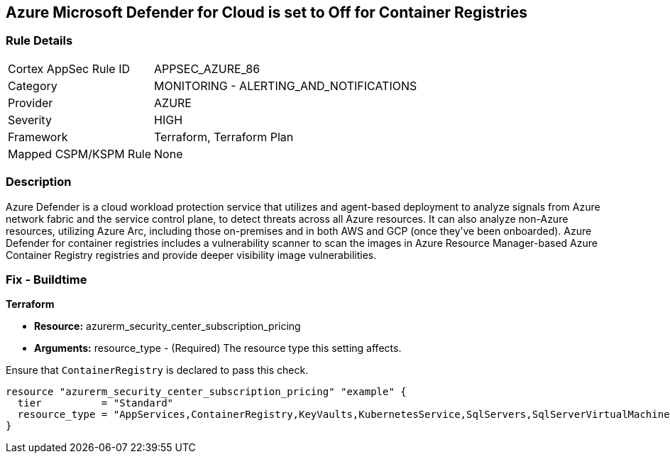 == Azure Microsoft Defender for Cloud is set to Off for Container Registries


=== Rule Details

[cols="1,2"]
|===
|Cortex AppSec Rule ID |APPSEC_AZURE_86
|Category |MONITORING - ALERTING_AND_NOTIFICATIONS
|Provider |AZURE
|Severity |HIGH
|Framework |Terraform, Terraform Plan
|Mapped CSPM/KSPM Rule |None
|===


=== Description 


Azure Defender is a cloud workload protection service that utilizes and agent-based deployment to analyze signals from Azure network fabric and the service control plane, to detect threats across all Azure resources.
It can also analyze non-Azure resources, utilizing Azure Arc, including those on-premises and in both AWS and GCP (once they've been onboarded).
Azure Defender for container registries includes a vulnerability scanner to scan the images in Azure Resource Manager-based Azure Container Registry registries and provide deeper visibility image vulnerabilities.

=== Fix - Buildtime


*Terraform* 


* *Resource:* azurerm_security_center_subscription_pricing
* *Arguments:* resource_type - (Required) The resource type this setting affects.

Ensure that `ContainerRegistry` is declared to pass this check.


[source,go]
----
resource "azurerm_security_center_subscription_pricing" "example" {
  tier          = "Standard"
  resource_type = "AppServices,ContainerRegistry,KeyVaults,KubernetesService,SqlServers,SqlServerVirtualMachines,StorageAccounts,VirtualMachines,ARM,DNS"
}
----

